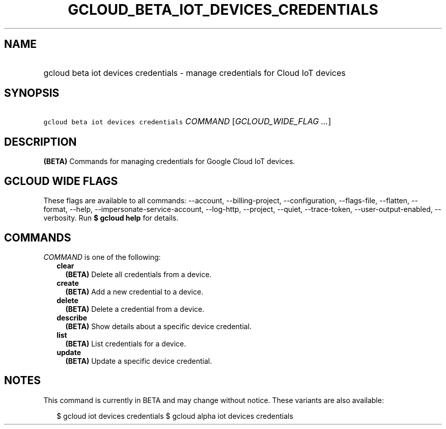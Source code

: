 
.TH "GCLOUD_BETA_IOT_DEVICES_CREDENTIALS" 1



.SH "NAME"
.HP
gcloud beta iot devices credentials \- manage credentials for Cloud IoT devices



.SH "SYNOPSIS"
.HP
\f5gcloud beta iot devices credentials\fR \fICOMMAND\fR [\fIGCLOUD_WIDE_FLAG\ ...\fR]



.SH "DESCRIPTION"

\fB(BETA)\fR Commands for managing credentials for Google Cloud IoT devices.



.SH "GCLOUD WIDE FLAGS"

These flags are available to all commands: \-\-account, \-\-billing\-project,
\-\-configuration, \-\-flags\-file, \-\-flatten, \-\-format, \-\-help,
\-\-impersonate\-service\-account, \-\-log\-http, \-\-project, \-\-quiet,
\-\-trace\-token, \-\-user\-output\-enabled, \-\-verbosity. Run \fB$ gcloud
help\fR for details.



.SH "COMMANDS"

\f5\fICOMMAND\fR\fR is one of the following:

.RS 2m
.TP 2m
\fBclear\fR
\fB(BETA)\fR Delete all credentials from a device.

.TP 2m
\fBcreate\fR
\fB(BETA)\fR Add a new credential to a device.

.TP 2m
\fBdelete\fR
\fB(BETA)\fR Delete a credential from a device.

.TP 2m
\fBdescribe\fR
\fB(BETA)\fR Show details about a specific device credential.

.TP 2m
\fBlist\fR
\fB(BETA)\fR List credentials for a device.

.TP 2m
\fBupdate\fR
\fB(BETA)\fR Update a specific device credential.


.RE
.sp

.SH "NOTES"

This command is currently in BETA and may change without notice. These variants
are also available:

.RS 2m
$ gcloud iot devices credentials
$ gcloud alpha iot devices credentials
.RE

